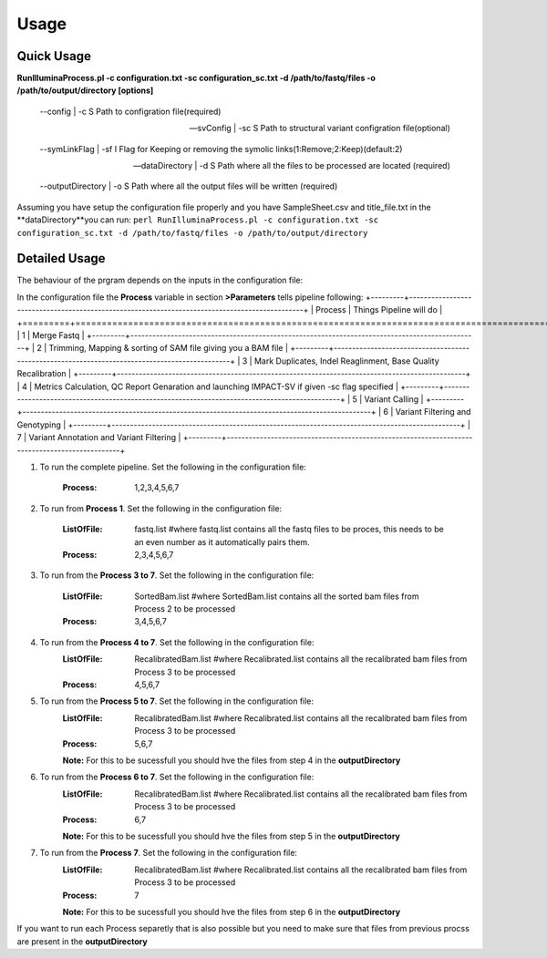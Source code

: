 =====
Usage
=====

Quick Usage
===========
**RunIlluminaProcess.pl -c configuration.txt -sc configuration_sc.txt -d /path/to/fastq/files -o /path/to/output/directory [options]**
	
	--config | -c                        S Path to configration file(required)
	
	--svConfig | -sc                     S Path to structural variant configration file(optional)
	
	--symLinkFlag | -sf           	   I Flag for Keeping or removing the symolic links(1:Remove;2:Keep)(default:2)
	
	--dataDirectory | -d                 S Path where all the files to be processed are located (required)
	
	--outputDirectory | -o               S Path where all the output files will be written (required)
	
Assuming you have setup the configuration file properly and you have SampleSheet.csv and title_file.txt in the **dataDirectory**you can run:
``perl RunIlluminaProcess.pl -c configuration.txt -sc configuration_sc.txt -d /path/to/fastq/files -o /path/to/output/directory``

Detailed Usage
==============

The behaviour of the prgram depends on the inputs in the configuration file:

In the configuration file the **Process** variable in section **>Parameters** tells pipeline following:
+---------+-----------------------------------------------------------------------------------------------+
| Process | Things Pipeline will do                                                                       |
+=========+===============================================================================================+
| 1       | Merge Fastq 																				  |
+---------+-----------------------------------------------------------------------------------------------+
| 2       | Trimming, Mapping & sorting of SAM file giving you a BAM file								  |
+---------+-----------------------------------------------------------------------------------------------+
| 3       | Mark Duplicates, Indel Reaglinment, Base Quality Recalibration 								  |
+---------+-----------------------------------------------------------------------------------------------+
| 4       | Metrics Calculation, QC Report Genaration and launching IMPACT-SV if given -sc flag specified |
+---------+-----------------------------------------------------------------------------------------------+
| 5       | Variant Calling 																		      |
+---------+-----------------------------------------------------------------------------------------------+
| 6       | Variant Filtering and Genotyping 															  |
+---------+-----------------------------------------------------------------------------------------------+
| 7       | Variant Annotation and Variant Filtering 													  |
+---------+-----------------------------------------------------------------------------------------------+


1. To run the complete pipeline. Set the following in the configuration file:
	
	:Process: 1,2,3,4,5,6,7

2. To run from **Process 1**. Set the following in the configuration file:
	
	:ListOfFile: fastq.list #where fastq.list contains all the fastq files to be proces, this needs to be an even number as it automatically pairs them.
	:Process: 2,3,4,5,6,7
	
3. To run from the **Process 3 to 7**. Set the following in the configuration file:
	
	:ListOfFile: SortedBam.list #where SortedBam.list contains all the sorted bam files from Process 2 to be processed
	:Process: 3,4,5,6,7
	
4. To run from the **Process 4 to 7**. Set the following in the configuration file:
	:ListOfFile: RecalibratedBam.list #where Recalibrated.list contains all the recalibrated bam files from Process 3 to be processed
	:Process: 4,5,6,7

5. To run from the **Process 5 to 7**. Set the following in the configuration file:
	:ListOfFile: RecalibratedBam.list #where Recalibrated.list contains all the recalibrated bam files from Process 3 to be processed
	:Process: 5,6,7
	
	**Note:** For this to be sucessfull you should hve the files from step 4 in the **outputDirectory** 
	
6. To run from the **Process 6 to 7**. Set the following in the configuration file:
	:ListOfFile: RecalibratedBam.list #where Recalibrated.list contains all the recalibrated bam files from Process 3 to be processed
	:Process: 6,7
	
	**Note:** For this to be sucessfull you should hve the files from step 5 in the **outputDirectory**
	
7.  To run from the **Process 7**. Set the following in the configuration file:
	:ListOfFile: RecalibratedBam.list #where Recalibrated.list contains all the recalibrated bam files from Process 3 to be processed
	:Process: 7
	
	**Note:** For this to be sucessfull you should hve the files from step 6 in the **outputDirectory**
	
If you want to run each Process separetly that is also possible but you need to make sure that files from previous procss are present in the **outputDirectory**